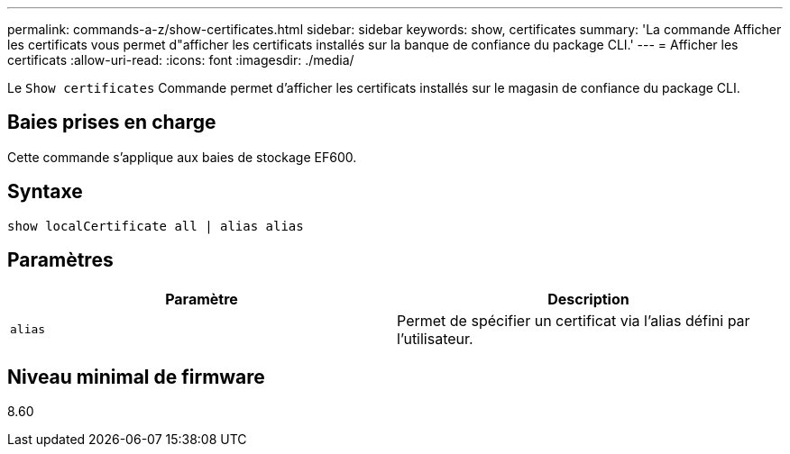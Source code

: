 ---
permalink: commands-a-z/show-certificates.html 
sidebar: sidebar 
keywords: show, certificates 
summary: 'La commande Afficher les certificats vous permet d"afficher les certificats installés sur la banque de confiance du package CLI.' 
---
= Afficher les certificats
:allow-uri-read: 
:icons: font
:imagesdir: ./media/


[role="lead"]
Le `Show certificates` Commande permet d'afficher les certificats installés sur le magasin de confiance du package CLI.



== Baies prises en charge

Cette commande s'applique aux baies de stockage EF600.



== Syntaxe

[listing]
----
show localCertificate all | alias alias
----


== Paramètres

[cols="2*"]
|===
| Paramètre | Description 


 a| 
`alias`
 a| 
Permet de spécifier un certificat via l'alias défini par l'utilisateur.

|===


== Niveau minimal de firmware

8.60
